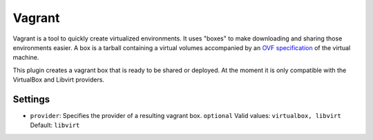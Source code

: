 Vagrant
-------

Vagrant is a tool to quickly create virtualized environments. It uses
"boxes" to make downloading and sharing those environments easier. A box
is a tarball containing a virtual volumes accompanied by an `OVF
specification <http://en.wikipedia.org/wiki/Open_Virtualization_Format>`__
of the virtual machine.

This plugin creates a vagrant box that is ready to be shared or
deployed. At the moment it is only compatible with the VirtualBox
and Libvirt providers.

Settings
~~~~~~~~

-  ``provider``: Specifies the provider of a resulting vagrant box.
   ``optional`` Valid values: ``virtualbox, libvirt`` Default: ``libvirt``